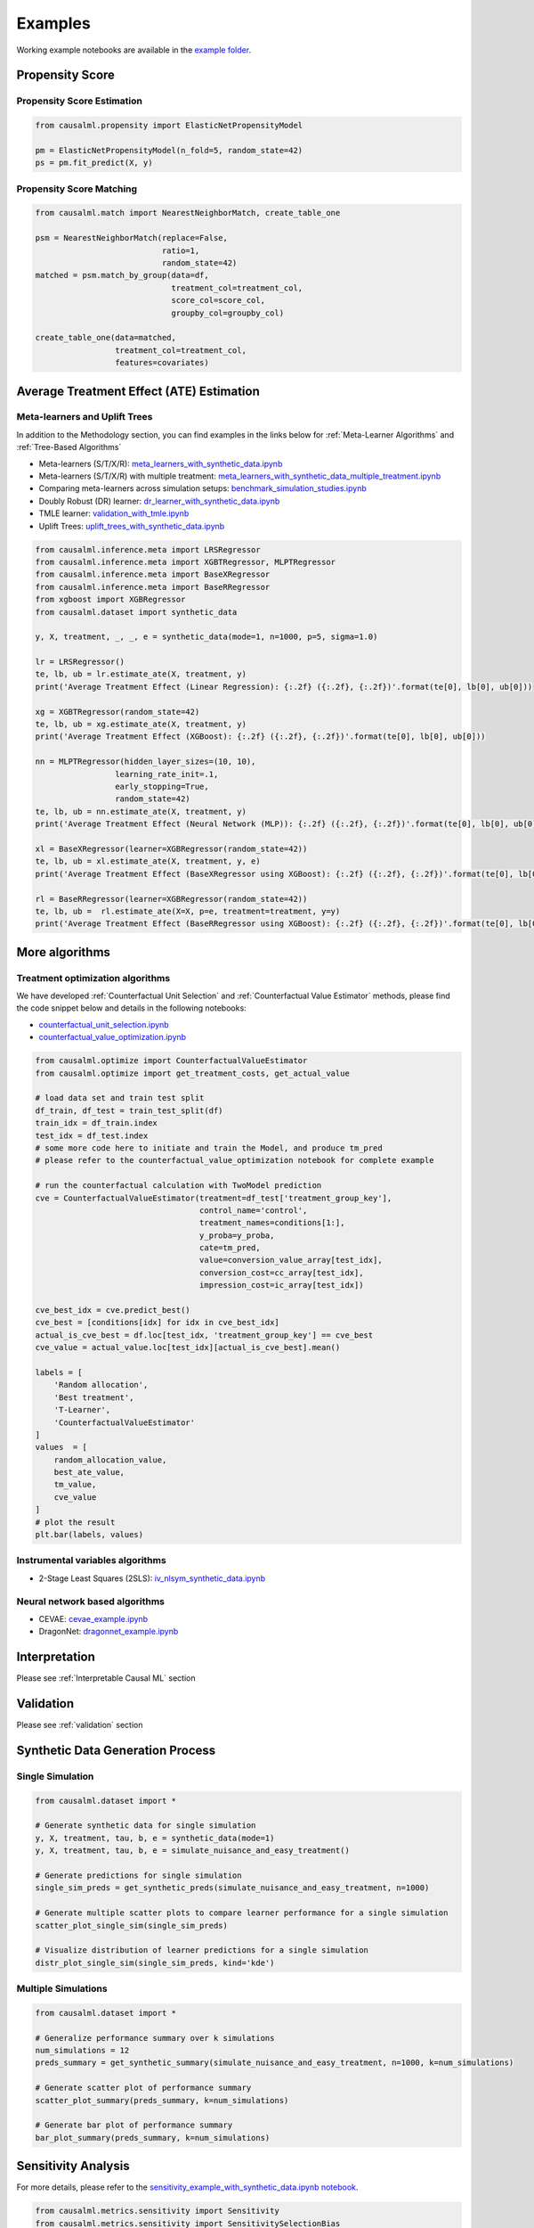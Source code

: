 Examples
========

Working example notebooks are available in the `example folder <https://github.com/uber/causalml/tree/master/examples>`_.

Propensity Score
----------------

Propensity Score Estimation
~~~~~~~~~~~~~~~~~~~~~~~~~~~

.. code-block:: python

    from causalml.propensity import ElasticNetPropensityModel

    pm = ElasticNetPropensityModel(n_fold=5, random_state=42)
    ps = pm.fit_predict(X, y)

Propensity Score Matching
~~~~~~~~~~~~~~~~~~~~~~~~~~

.. code-block:: python

    from causalml.match import NearestNeighborMatch, create_table_one

    psm = NearestNeighborMatch(replace=False,
                               ratio=1,
                               random_state=42)
    matched = psm.match_by_group(data=df,
                                 treatment_col=treatment_col,
                                 score_col=score_col,
                                 groupby_col=groupby_col)

    create_table_one(data=matched,
                     treatment_col=treatment_col,
                     features=covariates)

Average Treatment Effect (ATE) Estimation
-----------------------------------------

Meta-learners and Uplift Trees
~~~~~~~~~~~~~~~~~~~~~~~~~~~~~~

In addition to the Methodology section, you can find examples in the links below for :ref:`Meta-Learner Algorithms` and :ref:`Tree-Based Algorithms`

- Meta-learners (S/T/X/R): `meta_learners_with_synthetic_data.ipynb <https://github.com/uber/causalml/blob/master/examples/meta_learners_with_synthetic_data.ipynb>`_
- Meta-learners (S/T/X/R) with multiple treatment: `meta_learners_with_synthetic_data_multiple_treatment.ipynb <https://github.com/uber/causalml/blob/master/examples/meta_learners_with_synthetic_data_multiple_treatment.ipynb>`_
- Comparing meta-learners across simulation setups: `benchmark_simulation_studies.ipynb <https://github.com/uber/causalml/blob/master/examples/benchmark_simulation_studies.ipynb>`_
- Doubly Robust (DR) learner: `dr_learner_with_synthetic_data.ipynb <https://github.com/uber/causalml/blob/master/examples/dr_learner_with_synthetic_data.ipynb>`_
- TMLE learner: `validation_with_tmle.ipynb <https://github.com/uber/causalml/blob/master/examples/validation_with_tmle.ipynb>`_
- Uplift Trees: `uplift_trees_with_synthetic_data.ipynb <https://github.com/uber/causalml/blob/master/examples/uplift_trees_with_synthetic_data.ipynb>`_

.. code-block:: python

    from causalml.inference.meta import LRSRegressor
    from causalml.inference.meta import XGBTRegressor, MLPTRegressor
    from causalml.inference.meta import BaseXRegressor
    from causalml.inference.meta import BaseRRegressor
    from xgboost import XGBRegressor
    from causalml.dataset import synthetic_data

    y, X, treatment, _, _, e = synthetic_data(mode=1, n=1000, p=5, sigma=1.0)

    lr = LRSRegressor()
    te, lb, ub = lr.estimate_ate(X, treatment, y)
    print('Average Treatment Effect (Linear Regression): {:.2f} ({:.2f}, {:.2f})'.format(te[0], lb[0], ub[0]))

    xg = XGBTRegressor(random_state=42)
    te, lb, ub = xg.estimate_ate(X, treatment, y)
    print('Average Treatment Effect (XGBoost): {:.2f} ({:.2f}, {:.2f})'.format(te[0], lb[0], ub[0]))

    nn = MLPTRegressor(hidden_layer_sizes=(10, 10),
                     learning_rate_init=.1,
                     early_stopping=True,
                     random_state=42)
    te, lb, ub = nn.estimate_ate(X, treatment, y)
    print('Average Treatment Effect (Neural Network (MLP)): {:.2f} ({:.2f}, {:.2f})'.format(te[0], lb[0], ub[0]))

    xl = BaseXRegressor(learner=XGBRegressor(random_state=42))
    te, lb, ub = xl.estimate_ate(X, treatment, y, e)
    print('Average Treatment Effect (BaseXRegressor using XGBoost): {:.2f} ({:.2f}, {:.2f})'.format(te[0], lb[0], ub[0]))

    rl = BaseRRegressor(learner=XGBRegressor(random_state=42))
    te, lb, ub =  rl.estimate_ate(X=X, p=e, treatment=treatment, y=y)
    print('Average Treatment Effect (BaseRRegressor using XGBoost): {:.2f} ({:.2f}, {:.2f})'.format(te[0], lb[0], ub[0]))


More algorithms
----------------

Treatment optimization algorithms
~~~~~~~~~~~~~~~~~~~~~~~~~~~~~~~~~

We have developed :ref:`Counterfactual Unit Selection` and :ref:`Counterfactual Value Estimator` methods, please find the code snippet below and details in the following notebooks:

- `counterfactual_unit_selection.ipynb <https://github.com/uber/causalml/blob/master/examples/counterfactual_unit_selection.ipynb>`_
- `counterfactual_value_optimization.ipynb <https://github.com/uber/causalml/blob/master/examples/counterfactual_value_optimization.ipynb>`_

.. code-block:: python

    from causalml.optimize import CounterfactualValueEstimator
    from causalml.optimize import get_treatment_costs, get_actual_value

    # load data set and train test split
    df_train, df_test = train_test_split(df)
    train_idx = df_train.index
    test_idx = df_test.index
    # some more code here to initiate and train the Model, and produce tm_pred
    # please refer to the counterfactual_value_optimization notebook for complete example

    # run the counterfactual calculation with TwoModel prediction
    cve = CounterfactualValueEstimator(treatment=df_test['treatment_group_key'],
                                       control_name='control',
                                       treatment_names=conditions[1:],
                                       y_proba=y_proba,
                                       cate=tm_pred,
                                       value=conversion_value_array[test_idx],
                                       conversion_cost=cc_array[test_idx],
                                       impression_cost=ic_array[test_idx])

    cve_best_idx = cve.predict_best()
    cve_best = [conditions[idx] for idx in cve_best_idx]
    actual_is_cve_best = df.loc[test_idx, 'treatment_group_key'] == cve_best
    cve_value = actual_value.loc[test_idx][actual_is_cve_best].mean()

    labels = [
        'Random allocation',
        'Best treatment',
        'T-Learner',
        'CounterfactualValueEstimator'
    ]
    values  = [
        random_allocation_value,
        best_ate_value,
        tm_value,
        cve_value
    ]
    # plot the result
    plt.bar(labels, values)

.. image:: ./_static/img/counterfactual_value_optimization.png
    :width: 629

Instrumental variables algorithms
~~~~~~~~~~~~~~~~~~~~~~~~~~~~~~~~~~

- 2-Stage Least Squares (2SLS): `iv_nlsym_synthetic_data.ipynb <https://github.com/uber/causalml/blob/master/examples/iv_nlsym_synthetic_data.ipynb>`_


Neural network based algorithms
~~~~~~~~~~~~~~~~~~~~~~~~~~~~~~~~

- CEVAE: `cevae_example.ipynb <https://github.com/uber/causalml/blob/master/examples/cevae_example.ipynb>`_
- DragonNet: `dragonnet_example.ipynb <https://github.com/uber/causalml/blob/master/examples/dragonnet_example.ipynb>`_


Interpretation
----------------
Please see :ref:`Interpretable Causal ML` section

Validation
----------------

Please see :ref:`validation` section


Synthetic Data Generation Process
---------------------------------

Single Simulation
~~~~~~~~~~~~~~~~~

.. code-block:: python

  from causalml.dataset import *

  # Generate synthetic data for single simulation
  y, X, treatment, tau, b, e = synthetic_data(mode=1)
  y, X, treatment, tau, b, e = simulate_nuisance_and_easy_treatment()

  # Generate predictions for single simulation
  single_sim_preds = get_synthetic_preds(simulate_nuisance_and_easy_treatment, n=1000)

  # Generate multiple scatter plots to compare learner performance for a single simulation
  scatter_plot_single_sim(single_sim_preds)

  # Visualize distribution of learner predictions for a single simulation
  distr_plot_single_sim(single_sim_preds, kind='kde')

.. image:: ./_static/img/synthetic_dgp_scatter_plot.png
    :width: 629


Multiple Simulations
~~~~~~~~~~~~~~~~~~~~

.. code-block:: python

  from causalml.dataset import *

  # Generalize performance summary over k simulations
  num_simulations = 12
  preds_summary = get_synthetic_summary(simulate_nuisance_and_easy_treatment, n=1000, k=num_simulations)

  # Generate scatter plot of performance summary
  scatter_plot_summary(preds_summary, k=num_simulations)

  # Generate bar plot of performance summary
  bar_plot_summary(preds_summary, k=num_simulations)


.. image:: ./_static/img/synthetic_dgp_scatter_plot_multiple.png
    :width: 629

.. image:: ./_static/img/synthetic_dgp_bar_plot_multiple.png
    :width: 629

Sensitivity Analysis
---------------------------

For more details, please refer to the `sensitivity_example_with_synthetic_data.ipynb notebook <https://github.com/uber/causalml/blob/master/examples/sensitivity_example_with_synthetic_data.ipynb>`_.

.. code-block:: python

    from causalml.metrics.sensitivity import Sensitivity
    from causalml.metrics.sensitivity import SensitivitySelectionBias
    from causalml.inference.meta import BaseXLearner
    from sklearn.linear_model import LinearRegression

    # Calling the Base XLearner class and return the sensitivity analysis summary report
    learner_x = BaseXLearner(LinearRegression())
    sens_x = Sensitivity(df=df, inference_features=INFERENCE_FEATURES, p_col='pihat',
                         treatment_col=TREATMENT_COL, outcome_col=OUTCOME_COL, learner=learner_x)
    # Here for Selection Bias method will use default one-sided confounding function and alpha (quantile range of outcome values) input
    sens_sumary_x = sens_x.sensitivity_analysis(methods=['Placebo Treatment',
                                                         'Random Cause',
                                                         'Subset Data',
                                                         'Random Replace',
                                                         'Selection Bias'], sample_size=0.5)

    # Selection Bias: Alignment confounding Function
    sens_x_bias_alignment = SensitivitySelectionBias(df, INFERENCE_FEATURES, p_col='pihat', treatment_col=TREATMENT_COL,
                                                 outcome_col=OUTCOME_COL, learner=learner_x, confound='alignment',
                                                 alpha_range=None)
    # Plot the results by rsquare with partial r-square results by each individual features
    sens_x_bias_alignment.plot(lls_x_bias_alignment, partial_rsqs_x_bias_alignment, type='r.squared', partial_rsqs=True)


.. image:: ./_static/img/sensitivity_selection_bias_r2.png
    :width: 629

Feature Selection
---------------------------

For more details, please refer to the `feature_selection.ipynb notebook <https://github.com/uber/causalml/blob/master/examples/feature_selection.ipynb>`_ and the associated paper reference by Zhao, Zhenyu, et al.

.. code-block:: python

    from causalml.feature_selection.filters import FilterSelect
    from causalml.dataset import make_uplift_classification

    # define parameters for simulation
    y_name = 'conversion'
    treatment_group_keys = ['control', 'treatment1']
    n = 100000
    n_classification_features = 50
    n_classification_informative = 10
    n_classification_repeated = 0
    n_uplift_increase_dict = {'treatment1': 8}
    n_uplift_decrease_dict = {'treatment1': 4}
    delta_uplift_increase_dict = {'treatment1': 0.1}
    delta_uplift_decrease_dict = {'treatment1': -0.1}

    # make a synthetic uplift data set
    random_seed = 20200808
    df, X_names = make_uplift_classification(
        treatment_name=treatment_group_keys,
        y_name=y_name,
        n_samples=n,
        n_classification_features=n_classification_features,
        n_classification_informative=n_classification_informative,
        n_classification_repeated=n_classification_repeated,
        n_uplift_increase_dict=n_uplift_increase_dict,
        n_uplift_decrease_dict=n_uplift_decrease_dict,
        delta_uplift_increase_dict = delta_uplift_increase_dict,
        delta_uplift_decrease_dict = delta_uplift_decrease_dict,
        random_seed=random_seed
    )

    # Feature selection with Filter method
    filter_f = FilterSelect()
    method = 'F'
    f_imp = filter_f.get_importance(df, X_names, y_name, method,
                          treatment_group = 'treatment1')
    print(f_imp)

    # Use likelihood ratio test method
    method = 'LR'
    lr_imp = filter_f.get_importance(df, X_names, y_name, method,
                          treatment_group = 'treatment1')
    print(lr_imp)

    # Use KL divergence method
    method = 'KL'
    kl_imp = filter_f.get_importance(df, X_names, y_name, method,
                          treatment_group = 'treatment1',
                          n_bins=10)
    print(kl_imp)
